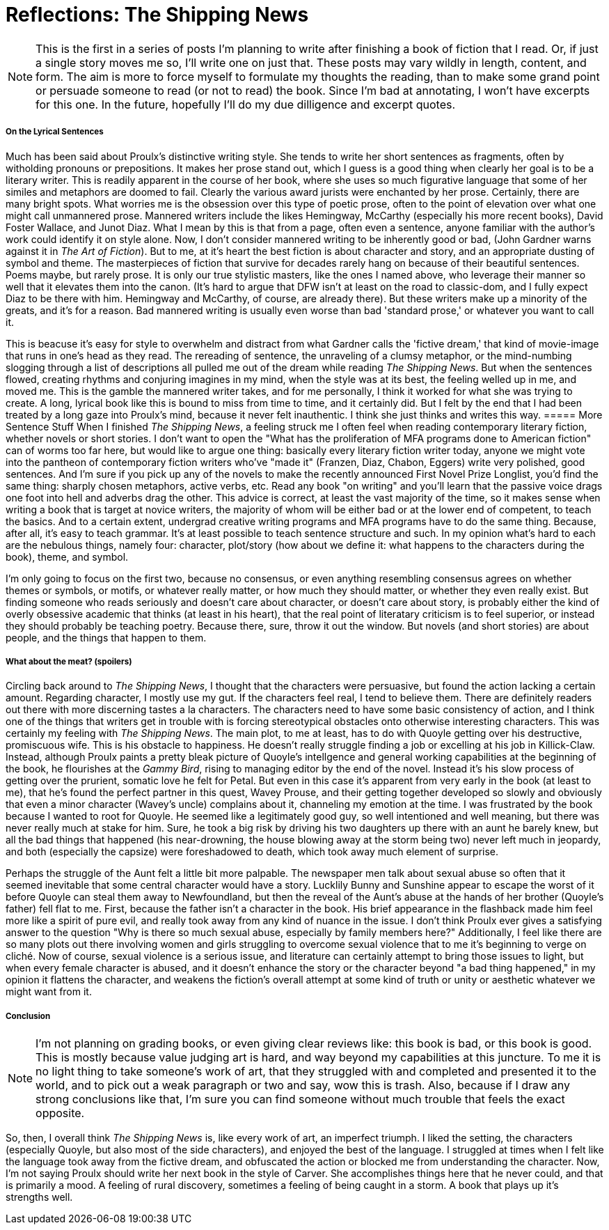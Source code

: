 = Reflections: The Shipping News
:hp-tags: Book thoughts

NOTE: This is the first in a series of posts I'm planning to write after finishing a book of fiction that I read. Or, if just a single story moves me so, I'll write one on just that. These posts may vary wildly in length, content, and form. The aim is more to force myself to formulate my thoughts the reading, than to make some grand point or persuade someone to read (or not to read) the book. Since I'm bad at annotating, I won't have excerpts for this one. In the future, hopefully I'll do my due dilligence and excerpt quotes.

===== On the Lyrical Sentences

Much has been said about Proulx's distinctive writing style. She tends to write her short sentences as fragments, often by witholding pronouns or prepositions. It makes her prose stand out, which I guess is a good thing when clearly her goal is to be a literary writer. This is readily apparent in the course of her book, where she uses so much figurative language that some of her similes and metaphors are doomed to fail. Clearly the various award jurists were enchanted by her prose. Certainly, there are many bright spots. What worries me is the obsession over this type of poetic prose, often to the point of elevation over what one might call unmannered prose. Mannered writers include the likes Hemingway, McCarthy (especially his more recent books), David Foster Wallace, and Junot Diaz. What I mean by this is that from a page, often even a sentence, anyone familiar with the author's work could identify it on style alone. Now, I don't consider mannered writing to be inherently good or bad, (John Gardner warns against it in _The Art of Fiction_). But to me, at it's heart the best fiction is about character and story, and an appropriate dusting of symbol and theme. The masterpieces of fiction that survive for decades rarely hang on because of their beautiful sentences. Poems maybe, but rarely prose. It is only our true stylistic masters, like the ones I named above, who leverage their manner so well that it elevates them into the canon. (It's hard to argue that DFW isn't at least on the road to classic-dom, and I fully expect Diaz to be there with him. Hemingway and McCarthy, of course, are already there). But these writers make up a minority of the greats, and it's for a reason. Bad mannered writing is usually even worse than bad 'standard prose,' or whatever you want to call it. 

This is beacuse it's easy for style to overwhelm and distract from what Gardner calls the 'fictive dream,' that kind of movie-image that runs in one's head as they read. The rereading of sentence, the unraveling of a clumsy metaphor, or the mind-numbing slogging through a list of descriptions all pulled me out of the dream while reading _The Shipping News_. But when the sentences flowed, creating rhythms and conjuring imagines in my mind, when the style was at its best, the feeling welled up in me, and moved me. This is the gamble the mannered writer takes, and for me personally, I think it worked for what she was trying to create. A long, lyrical book like this is bound to miss from time to time, and it certainly did. But I felt by the end that I had been treated by a long gaze into Proulx's mind, because it never felt inauthentic. I think she just thinks and writes this way.
===== More Sentence Stuff
When I finished _The Shipping News_, a feeling struck me I often feel when reading contemporary literary fiction, whether novels or short stories. I don't want to open the "What has the proliferation of MFA programs done to American fiction" can of worms too far here, but would like to argue one thing: basically every literary fiction writer today, anyone we might vote into the pantheon of contemporary fiction writers who've "made it" (Franzen, Diaz, Chabon, Eggers) write very polished, good sentences. And I'm sure if you pick up any of the novels to make the recently announced First Novel Prize Longlist, you'd find the same thing: sharply chosen metaphors, active verbs, etc. Read any book "on writing" and you'll learn that the passive voice drags one foot into hell and adverbs drag the other. This advice is correct, at least the vast majority of the time, so it makes sense when writing a book that is target at novice writers, the majority of whom will be either bad or at the lower end of competent, to teach the basics. And to a certain extent, undergrad creative writing programs and MFA programs have to do the same thing. Because, after all, it's easy to teach grammar. It's at least possible to teach sentence structure and such. In my opinion what's hard to each are the nebulous things, namely four: character, plot/story (how about we define it: what happens to the characters during the book), theme, and symbol.

I'm only going to focus on the first two, because no consensus, or even anything resembling consensus agrees on whether themes or symbols, or motifs, or whatever really matter, or how much they should matter, or whether they even really exist. But finding someone who reads seriously and doesn't care about character, or doesn't care about story, is probably either the kind of overly obsessive academic that thinks (at least in his heart), that the real point of literatary criticism is to feel superior, or instead they should probably be teaching poetry. Because there, sure, throw it out the window. But novels (and short stories) are about people, and the things that happen to them. 

===== What about the meat? (spoilers)

Circling back around to _The Shipping News_, I thought that the characters were persuasive, but found the action lacking a certain amount. Regarding character, I mostly use my gut. If the characters feel real, I tend to believe them. There are definitely readers out there with more discerning tastes a la characters. The characters need to have some basic consistency of action, and I think one of the things that writers get in trouble with is forcing stereotypical obstacles onto otherwise interesting characters. This was certainly my feeling with _The Shipping News_. The main plot, to me at least, has to do with Quoyle getting over his destructive, promiscuous wife. This is his obstacle to happiness. He doesn't really struggle finding a job or excelling at his job in Killick-Claw. Instead, although Proulx paints a pretty bleak picture of Quoyle's intellgence and general working capabilities at the beginning of the book, he flourishes at the _Gammy Bird_, rising to managing editor by the end of the novel. Instead it's his slow process of getting over the prurient, somatic love he felt for Petal. But even in this case it's apparent from very early in the book (at least to me), that he's found the perfect partner in this quest, Wavey Prouse, and their getting together developed so slowly and obviously that even a minor character (Wavey's uncle) complains about it, channeling my emotion at the time. I was frustrated by the book because I wanted to root for Quoyle. He seemed like a legitimately good guy, so well intentioned and well meaning, but there was never really much at stake for him. Sure, he took a big risk by driving his two daughters up there with an aunt he barely knew, but all the bad things that happened (his near-drowning, the house blowing away at the storm being two) never left much in jeopardy, and both (especially the capsize) were foreshadowed to death, which took away much element of surprise.

Perhaps the struggle of the Aunt felt a little bit more palpable. The newspaper men talk about sexual abuse so often that it seemed inevitable that some central character would have a story. Lucklily Bunny and Sunshine appear to escape the worst of it before Quoyle can steal them away to Newfoundland, but then the reveal of the Aunt's abuse at the hands of her brother (Quoyle's father) fell flat to me. First, because the father isn't a character in the book. His brief appearance in the flashback made him feel more like a spirit of pure evil, and really took away from any kind of nuance in the issue. I don't think Proulx ever gives a satisfying answer to the question "Why is there so much sexual abuse, especially by family members here?" Additionally, I feel like there are so many plots out there involving women and girls struggling to overcome sexual violence that to me it's beginning to verge on cliché. Now of course, sexual violence is a serious issue, and literature can certainly attempt to bring those issues to light, but when every female character is abused, and it doesn't enhance the story or the character beyond "a bad thing happened," in my opinion it flattens the character, and weakens the fiction's overall attempt at some kind of truth or unity or aesthetic whatever we might want from it.

===== Conclusion
NOTE: I'm not planning on grading books, or even giving clear reviews like: this book is bad, or this book is good. This is mostly because value judging art is hard, and way beyond my capabilities at this juncture. To me it is no light thing to take someone's work of art, that they struggled with and completed and presented it to the world, and to pick out a weak paragraph or two and say, wow this is trash. Also, because if I draw any strong conclusions like that, I'm sure you can find someone without much trouble that feels the exact opposite.

So, then, I overall think _The Shipping News_ is, like every work of art, an imperfect triumph. I liked the setting, the characters (especially Quoyle, but also most of the side characters), and enjoyed the best of the language. I struggled at times when I felt like the language took away from the fictive dream, and obfuscated the action or blocked me from understanding the character. Now, I'm not saying Proulx should write her next book in the style of Carver. She accomplishes things here that he never could, and that is primarily a mood. A feeling of rural discovery, sometimes a feeling of being caught in a storm. A book that plays up it's strengths well.